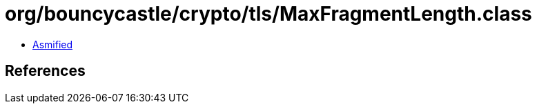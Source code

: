 = org/bouncycastle/crypto/tls/MaxFragmentLength.class

 - link:MaxFragmentLength-asmified.java[Asmified]

== References

